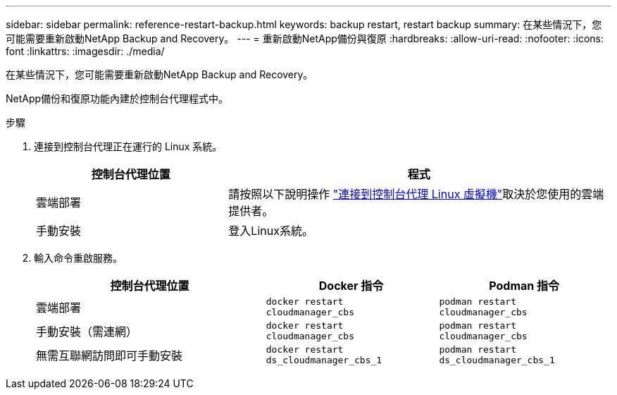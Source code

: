 ---
sidebar: sidebar 
permalink: reference-restart-backup.html 
keywords: backup restart, restart backup 
summary: 在某些情況下，您可能需要重新啟動NetApp Backup and Recovery。 
---
= 重新啟動NetApp備份與復原
:hardbreaks:
:allow-uri-read: 
:nofooter: 
:icons: font
:linkattrs: 
:imagesdir: ./media/


[role="lead"]
在某些情況下，您可能需要重新啟動NetApp Backup and Recovery。

NetApp備份和復原功能內建於控制台代理程式中。

.步驟
. 連接到控制台代理正在運行的 Linux 系統。
+
[cols="25,50"]
|===
| 控制台代理位置 | 程式 


| 雲端部署 | 請按照以下說明操作 https://docs.netapp.com/us-en/console-setup-admin/task-maintain-connectors.html#connect-to-the-linux-vm["連接到控制台代理 Linux 虛擬機"^]取決於您使用的雲端提供者。 


| 手動安裝 | 登入Linux系統。 
|===
. 輸入命令重啟服務。
+
[cols="40,30,30"]
|===
| 控制台代理位置 | Docker 指令 | Podman 指令 


| 雲端部署 | `docker restart cloudmanager_cbs` | `podman restart cloudmanager_cbs` 


| 手動安裝（需連網） | `docker restart cloudmanager_cbs` | `podman restart cloudmanager_cbs` 


| 無需互聯網訪問即可手動安裝 | `docker restart ds_cloudmanager_cbs_1` | `podman restart ds_cloudmanager_cbs_1` 
|===

